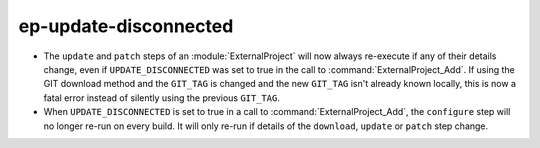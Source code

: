 ep-update-disconnected
----------------------

* The ``update`` and ``patch`` steps of an :module:`ExternalProject` will now
  always re-execute if any of their details change, even if
  ``UPDATE_DISCONNECTED`` was set to true in the call to
  :command:`ExternalProject_Add`. If using the GIT download method and the
  ``GIT_TAG`` is changed and the new ``GIT_TAG`` isn't already known locally,
  this is now a fatal error instead of silently using the previous ``GIT_TAG``.

* When ``UPDATE_DISCONNECTED`` is set to true in a call to
  :command:`ExternalProject_Add`, the ``configure`` step will no longer
  re-run on every build. It will only re-run if details of the ``download``,
  ``update`` or ``patch`` step change.
